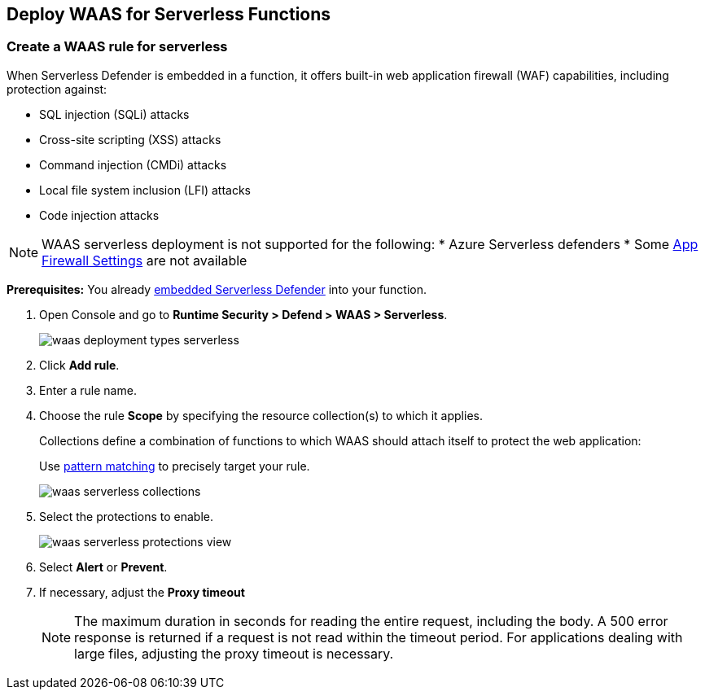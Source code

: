 [#serverless]
== Deploy WAAS for Serverless Functions

[.task]
=== Create a WAAS rule for serverless

When Serverless Defender is embedded in a function, it offers built-in web application firewall (WAF) capabilities, including protection against:

* SQL injection (SQLi) attacks
* Cross-site scripting (XSS) attacks
* Command injection (CMDi) attacks
* Local file system inclusion (LFI) attacks
* Code injection attacks

NOTE: WAAS serverless deployment is not supported for the following:
* Azure Serverless defenders
* Some xref:../waas-app-firewall.adoc[App Firewall Settings] are not available 

*Prerequisites:* You already xref:../../install/deploy-defender/serverless/serverless.adoc[embedded Serverless Defender] into your function.

[.procedure]
. Open Console and go to *Runtime Security > Defend > WAAS > Serverless*.
+
image::runtime-security/waas-deployment-types-serverless.png[]

. Click *Add rule*.

. Enter a rule name.

. Choose the rule *Scope* by specifying the resource collection(s) to which it applies.
+
Collections define a combination of functions to which WAAS should attach itself to protect the web application:
+
Use xref:../../configure/rule-ordering-pattern-matching.adoc[pattern matching] to precisely target your rule.
+
image::runtime-security/waas-serverless-collections.png[]

. Select the protections to enable.
+
image::runtime-security/waas-serverless-protections-view.png[]

. Select *Alert* or *Prevent*.

. If necessary, adjust the *Proxy timeout*
+
NOTE: The maximum duration in seconds for reading the entire request, including the body. A 500 error response is returned if a request is not read within the timeout period. For applications dealing with large files, adjusting the proxy timeout is necessary.